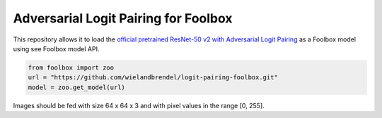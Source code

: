 =======
Adversarial Logit Pairing for Foolbox
=======
This repository allows it to load the `official pretrained ResNet-50 v2 with Adversarial Logit Pairing <https://github.com/tensorflow/models/tree/master/research/adversarial_logit_pairing>`__ as a Foolbox model using see Foolbox model API.

.. code-block:: python

   from foolbox import zoo
   url = "https://github.com/wielandbrendel/logit-pairing-foolbox.git"
   model = zoo.get_model(url)

Images should be fed with size 64 x 64 x 3 and with pixel values in the range [0, 255].
